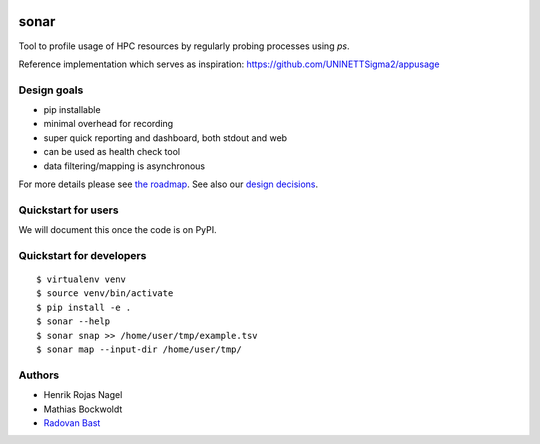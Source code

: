 .. image:: https://travis-ci.org/uit-no/sonar.svg?branch=master
   :target: https://travis-ci.org/uit-no/sonar/builds
.. image:: https://img.shields.io/badge/license-%20GPL--v3.0-blue.svg
   :target: LICENSE


sonar
=====

Tool to profile usage of HPC resources by regularly probing processes using `ps`.

Reference implementation which serves as inspiration:
https://github.com/UNINETTSigma2/appusage


Design goals
------------

- pip installable
- minimal overhead for recording
- super quick reporting and dashboard, both stdout and web
- can be used as health check tool
- data filtering/mapping is asynchronous

For more details please see `the roadmap <doc/roadmap.rst>`_. See also
our `design decisions <doc/design-decisions.rst>`_.


Quickstart for users
--------------------

We will document this once the code is on PyPI.


Quickstart for developers
-------------------------

::

  $ virtualenv venv
  $ source venv/bin/activate
  $ pip install -e .
  $ sonar --help
  $ sonar snap >> /home/user/tmp/example.tsv
  $ sonar map --input-dir /home/user/tmp/


Authors
-------

- Henrik Rojas Nagel
- Mathias Bockwoldt
- `Radovan Bast <https://bast.fr>`_

